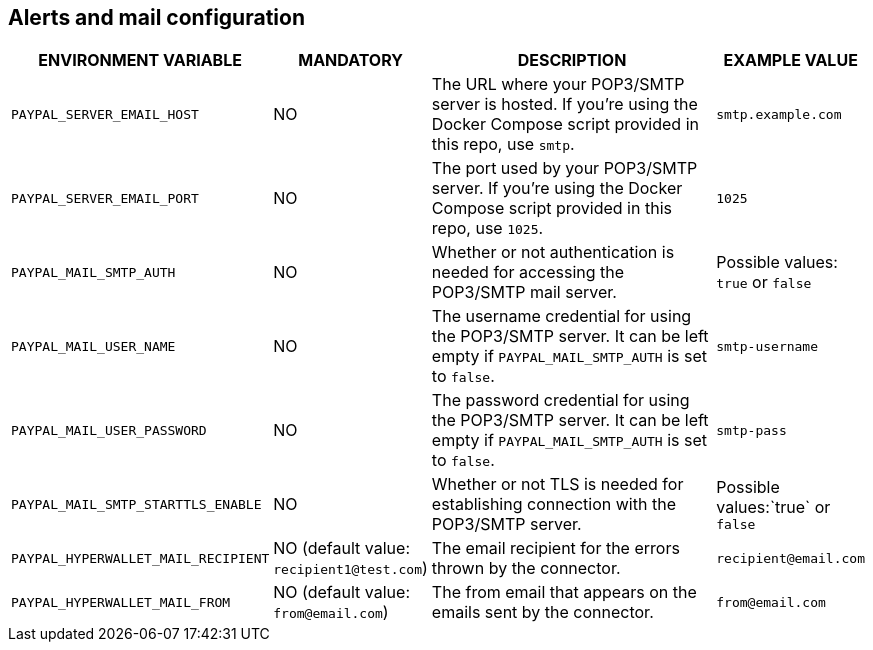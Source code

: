 == Alerts and mail configuration

[cols="2,1,3,1"]
|===
|ENVIRONMENT VARIABLE |MANDATORY |DESCRIPTION |EXAMPLE VALUE

|`PAYPAL_SERVER_EMAIL_HOST`
|NO
|The URL where your POP3/SMTP server is hosted. If you're using the Docker Compose script provided in this repo, use `smtp`.
|`smtp.example.com`

|`PAYPAL_SERVER_EMAIL_PORT`
|NO
|The port used by your POP3/SMTP server. If you're using the Docker Compose script provided in this repo, use `1025`.
|`1025`

|`PAYPAL_MAIL_SMTP_AUTH`
|NO
|Whether or not authentication is needed for accessing the POP3/SMTP mail server.
|Possible values: `true` or `false`

|`PAYPAL_MAIL_USER_NAME`
|NO
|The username credential for using the POP3/SMTP server. It can be left empty if `PAYPAL_MAIL_SMTP_AUTH` is set to `false`.
|`smtp-username`

|`PAYPAL_MAIL_USER_PASSWORD`
|NO
|The password credential for using the POP3/SMTP server. It can be left empty if `PAYPAL_MAIL_SMTP_AUTH` is set to `false`.
|`smtp-pass`

|`PAYPAL_MAIL_SMTP_STARTTLS_ENABLE`
|NO
|Whether or not TLS is needed for establishing connection with the POP3/SMTP server.
|Possible values:`true` or `false`

|`PAYPAL_HYPERWALLET_MAIL_RECIPIENT`
|NO (default value: `recipient1@test.com`)
|The email recipient for the errors thrown by the connector.
|`recipient@email.com`

|`PAYPAL_HYPERWALLET_MAIL_FROM`
|NO (default value: `from@email.com`)
|The from email that appears on the emails sent by the connector.
|`from@email.com`

|===
